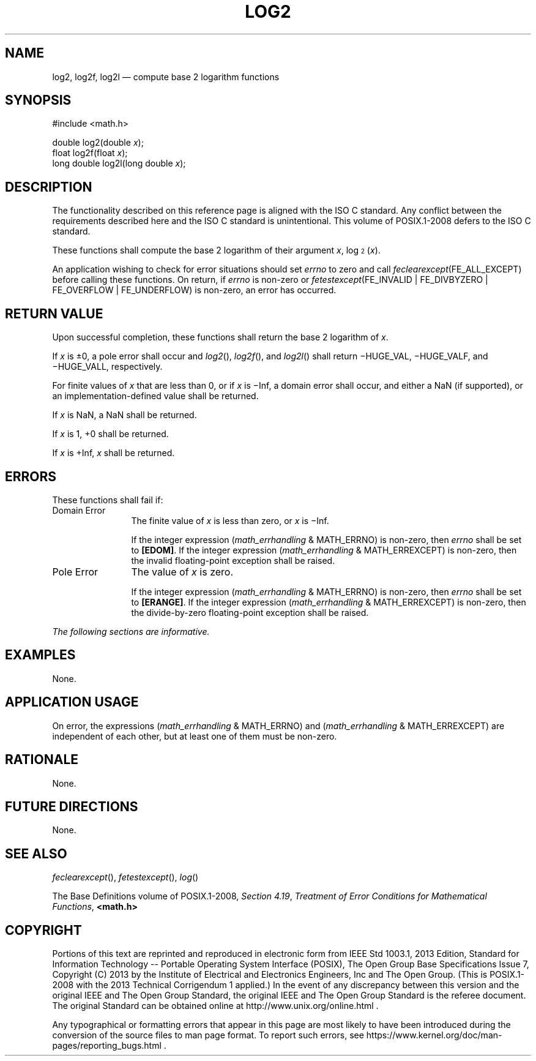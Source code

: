 '\" et
.TH LOG2 "3" 2013 "IEEE/The Open Group" "POSIX Programmer's Manual"

.SH NAME
log2,
log2f,
log2l
\(em compute base 2 logarithm functions
.SH SYNOPSIS
.LP
.nf
#include <math.h>
.P
double log2(double \fIx\fP);
float log2f(float \fIx\fP);
long double log2l(long double \fIx\fP);
.fi
.SH DESCRIPTION
The functionality described on this reference page is aligned with the
ISO\ C standard. Any conflict between the requirements described here and the
ISO\ C standard is unintentional. This volume of POSIX.1\(hy2008 defers to the ISO\ C standard.
.P
These functions shall compute the base 2 logarithm of their argument
.IR x ,
log\s-3\d2\u\s+3(\fIx\fR).
.P
An application wishing to check for error situations should set
.IR errno
to zero and call
.IR feclearexcept (FE_ALL_EXCEPT)
before calling these functions. On return, if
.IR errno
is non-zero or \fIfetestexcept\fR(FE_INVALID | FE_DIVBYZERO |
FE_OVERFLOW | FE_UNDERFLOW) is non-zero, an error has occurred.
.SH "RETURN VALUE"
Upon successful completion, these functions shall return the base 2
logarithm of
.IR x .
.P
If
.IR x
is \(+-0, a pole error shall occur and
\fIlog2\fR(),
\fIlog2f\fR(),
and
\fIlog2l\fR()
shall return \(miHUGE_VAL, \(miHUGE_VALF, and \(miHUGE_VALL,
respectively.
.P
For finite values of
.IR x
that are less than 0,
or if
.IR x
is \(miInf,
a domain error shall occur, and
either a NaN (if supported), or
an implementation-defined value shall be returned.
.P
If
.IR x
is NaN, a NaN shall be returned.
.P
If
.IR x
is 1, +0 shall be returned.
.P
If
.IR x
is +Inf,
.IR x
shall be returned.
.SH ERRORS
These functions shall fail if:
.IP "Domain\ Error" 12
The finite value of
.IR x
is less than zero,
or
.IR x
is \(miInf.
.RS 12 
.P
If the integer expression (\fImath_errhandling\fR & MATH_ERRNO) is
non-zero, then
.IR errno
shall be set to
.BR [EDOM] .
If the integer expression (\fImath_errhandling\fR & MATH_ERREXCEPT) is
non-zero, then the invalid floating-point exception shall be raised.
.RE
.IP "Pole\ Error" 12
The value of
.IR x
is zero.
.RS 12 
.P
If the integer expression (\fImath_errhandling\fR & MATH_ERRNO) is
non-zero, then
.IR errno
shall be set to
.BR [ERANGE] .
If the integer expression (\fImath_errhandling\fR & MATH_ERREXCEPT) is
non-zero, then the divide-by-zero floating-point exception shall be
raised.
.RE
.LP
.IR "The following sections are informative."
.SH EXAMPLES
None.
.SH "APPLICATION USAGE"
On error, the expressions (\fImath_errhandling\fR & MATH_ERRNO) and
(\fImath_errhandling\fR & MATH_ERREXCEPT) are independent of each
other, but at least one of them must be non-zero.
.SH RATIONALE
None.
.SH "FUTURE DIRECTIONS"
None.
.SH "SEE ALSO"
.IR "\fIfeclearexcept\fR\^(\|)",
.IR "\fIfetestexcept\fR\^(\|)",
.IR "\fIlog\fR\^(\|)"
.P
The Base Definitions volume of POSIX.1\(hy2008,
.IR "Section 4.19" ", " "Treatment of Error Conditions for Mathematical Functions",
.IR "\fB<math.h>\fP"
.SH COPYRIGHT
Portions of this text are reprinted and reproduced in electronic form
from IEEE Std 1003.1, 2013 Edition, Standard for Information Technology
-- Portable Operating System Interface (POSIX), The Open Group Base
Specifications Issue 7, Copyright (C) 2013 by the Institute of
Electrical and Electronics Engineers, Inc and The Open Group.
(This is POSIX.1-2008 with the 2013 Technical Corrigendum 1 applied.) In the
event of any discrepancy between this version and the original IEEE and
The Open Group Standard, the original IEEE and The Open Group Standard
is the referee document. The original Standard can be obtained online at
http://www.unix.org/online.html .

Any typographical or formatting errors that appear
in this page are most likely
to have been introduced during the conversion of the source files to
man page format. To report such errors, see
https://www.kernel.org/doc/man-pages/reporting_bugs.html .
